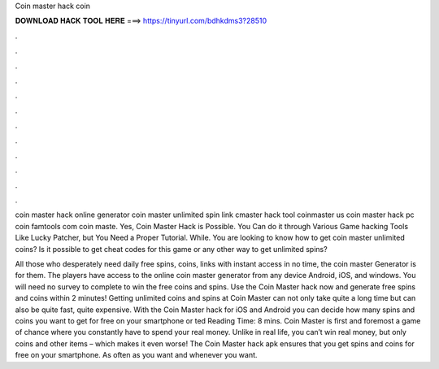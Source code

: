 Coin master hack coin



𝐃𝐎𝐖𝐍𝐋𝐎𝐀𝐃 𝐇𝐀𝐂𝐊 𝐓𝐎𝐎𝐋 𝐇𝐄𝐑𝐄 ===> https://tinyurl.com/bdhkdms3?28510



.



.



.



.



.



.



.



.



.



.



.



.

coin master hack online generator coin master unlimited spin link cmaster hack tool coinmaster us coin master hack pc coin famtools com coin maste. Yes, Coin Master Hack is Possible. You Can do it through Various Game hacking Tools Like Lucky Patcher, but You Need a Proper Tutorial. While. You are looking to know how to get coin master unlimited coins? Is it possible to get cheat codes for this game or any other way to get unlimited spins?

All those who desperately need daily free spins, coins, links with instant access in no time, the coin master Generator is for them. The players have access to the online coin master generator from any device Android, iOS, and windows. You will need no survey to complete to win the free coins and spins. Use the Coin Master hack now and generate free spins and coins within 2 minutes! Getting unlimited coins and spins at Coin Master can not only take quite a long time but can also be quite fast, quite expensive. With the Coin Master hack for iOS and Android you can decide how many spins and coins you want to get for free on your smartphone or ted Reading Time: 8 mins. Coin Master is first and foremost a game of chance where you constantly have to spend your real money. Unlike in real life, you can’t win real money, but only coins and other items – which makes it even worse! The Coin Master hack apk ensures that you get spins and coins for free on your smartphone. As often as you want and whenever you want.

